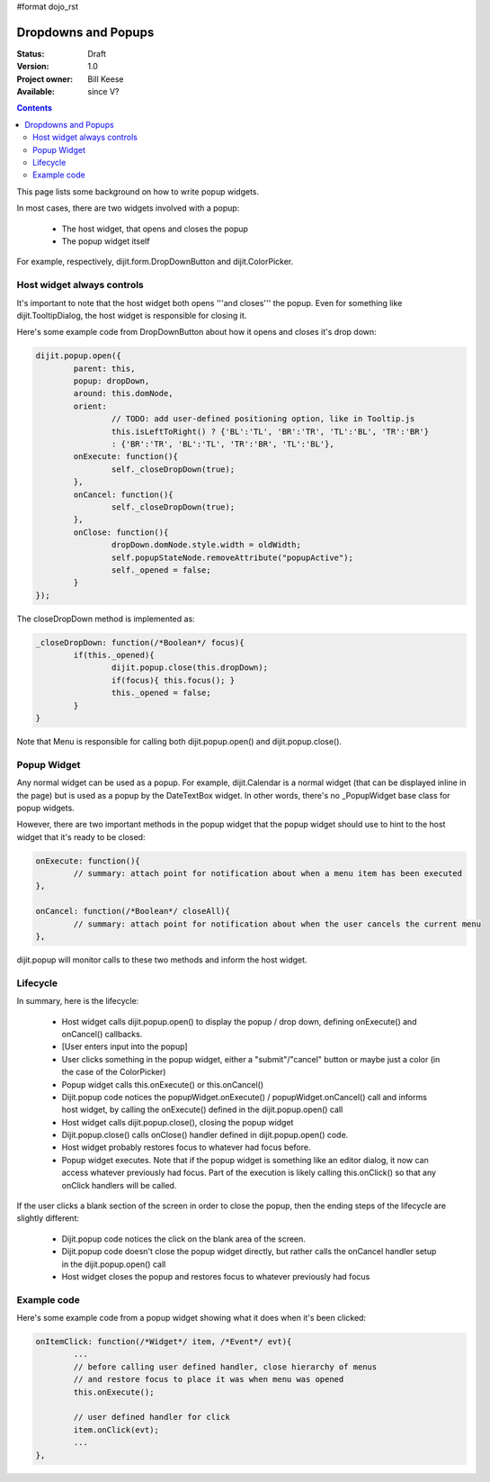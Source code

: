 #format dojo_rst

Dropdowns and Popups
====================

:Status: Draft
:Version: 1.0
:Project owner: Bill Keese
:Available: since V?

.. contents::
   :depth: 2

This page lists some background on how to write popup widgets.

In most cases, there are two widgets involved with a popup:

  * The host widget, that opens and closes the popup
  * The popup widget itself

For example, respectively, dijit.form.DropDownButton and dijit.ColorPicker.

Host widget always controls
---------------------------
It's important to note that the host widget both opens '''and closes''' the popup.
Even for something like dijit.TooltipDialog, the host widget is responsible for closing it.

Here's some example code from DropDownButton about how it opens and closes it's drop down:

.. code-block :: javascript

		dijit.popup.open({
			parent: this,
			popup: dropDown,
			around: this.domNode,
			orient:
				// TODO: add user-defined positioning option, like in Tooltip.js
				this.isLeftToRight() ? {'BL':'TL', 'BR':'TR', 'TL':'BL', 'TR':'BR'}
				: {'BR':'TR', 'BL':'TL', 'TR':'BR', 'TL':'BL'},
			onExecute: function(){
				self._closeDropDown(true);
			},
			onCancel: function(){
				self._closeDropDown(true);
			},
			onClose: function(){
				dropDown.domNode.style.width = oldWidth;
				self.popupStateNode.removeAttribute("popupActive");
				self._opened = false;
			}
		});
     
The closeDropDown method is implemented as:

.. code-block :: javascript

	_closeDropDown: function(/*Boolean*/ focus){
		if(this._opened){
			dijit.popup.close(this.dropDown);
			if(focus){ this.focus(); }
			this._opened = false;			
		}
	}

Note that Menu is responsible for calling both dijit.popup.open() and dijit.popup.close().

Popup Widget
------------

Any normal widget can be used as a popup.   For example, dijit.Calendar is a normal widget (that can be displayed inline in the page) but is used as a popup by the DateTextBox widget.    In other words, there's no _PopupWidget base class for popup widgets.

However, there are two important methods in the popup widget that the popup widget should use to hint to the host
widget that it's ready to be closed:

.. code-block :: javascript

	onExecute: function(){
		// summary: attach point for notification about when a menu item has been executed
	},

	onCancel: function(/*Boolean*/ closeAll){
		// summary: attach point for notification about when the user cancels the current menu
	},

dijit.popup will monitor calls to these two methods and inform the host widget.


Lifecycle
---------

In summary, here is the lifecycle:

   * Host widget calls dijit.popup.open() to display the popup / drop down, defining onExecute() and onCancel() callbacks.
   * [User enters input into the popup]
   * User clicks something in the popup widget, either a "submit"/"cancel" button or maybe just a color (in the case of the ColorPicker)
   * Popup widget calls this.onExecute() or this.onCancel()
   * Dijit.popup code notices the popupWidget.onExecute() / popupWidget.onCancel() call and informs host widget, by calling the onExecute() defined in the dijit.popup.open() call 
   * Host widget calls dijit.popup.close(), closing the popup widget
   * Dijit.popup.close() calls onClose() handler defined in dijit.popup.open() code.
   * Host widget probably restores focus to whatever had focus before.
   * Popup widget executes.   Note that if the popup widget is something like an editor dialog, it now can access whatever previously had focus.  Part of the execution is likely calling this.onClick() so that any onClick handlers will be called.

If the user clicks a blank section of the screen in order to close the popup, then the ending steps of the lifecycle are slightly different:

   * Dijit.popup code notices the click on the blank area of the screen.
   * Dijit.popup code doesn't close the popup widget directly, but rather calls the onCancel handler setup in the dijit.popup.open() call
   * Host widget closes the popup and restores focus to whatever previously had focus



Example code
------------

Here's some example code from a popup widget showing what it does when it's been clicked:

.. code-block :: javascript

	onItemClick: function(/*Widget*/ item, /*Event*/ evt){
		...
		// before calling user defined handler, close hierarchy of menus
		// and restore focus to place it was when menu was opened
		this.onExecute();

		// user defined handler for click
		item.onClick(evt);
		...
	},
